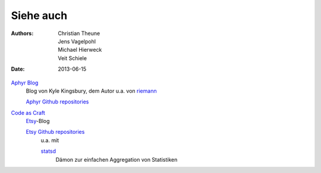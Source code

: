 Siehe auch
==========

:Authors: - Christian Theune
          - Jens Vagelpohl
          - Michael Hierweck
          - Veit Schiele
:Date: 2013-06-15

`Aphyr Blog <http://aphyr.com/posts>`_
 Blog von Kyle Kingsbury, dem Autor u.a. von `riemann <http://riemann.io/>`_

 `Aphyr Github repositories <https://github.com/aphyr>`_

`Code as Craft <http://codeascraft.com/>`_
 `Etsy <http://www.etsy.com/>`_-Blog

 `Etsy Github repositories <https://github.com/etsy/>`_
  u.a. mit

  `statsd <https://github.com/etsy/statsd>`_
   Dämon zur einfachen Aggregation von Statistiken

